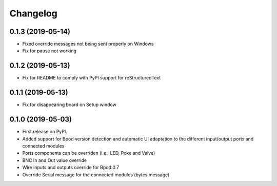 
Changelog
=========

0.1.3 (2019-05-14)
------------------
* Fixed override messages not being sent properly on Windows
* Fix for pause not working

0.1.2 (2019-05-13)
------------------
* Fix for README to comply with PyPI support for reStructuredText

0.1.1 (2019-05-13)
------------------
* Fix for disappearing board on Setup window

0.1.0 (2019-05-03)
------------------

* First release on PyPI.
* Added support for Bpod version detection and automatic UI adaptation
  to the different input/output ports and connected modules
* Ports components can be overriden (i.e., LED, Poke and Valve)
* BNC In and Out value override
* Wire inputs and outputs override for Bpod 0.7
* Override Serial message for the connected modules (bytes message)
